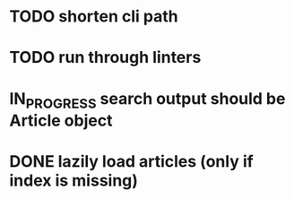 #+TODO: TODO(t) IN_PROGRESS(p) | DONE(d)
* TODO shorten cli path
* TODO run through linters

* IN_PROGRESS search output should be Article object



* DONE lazily load articles (only if index is missing)


